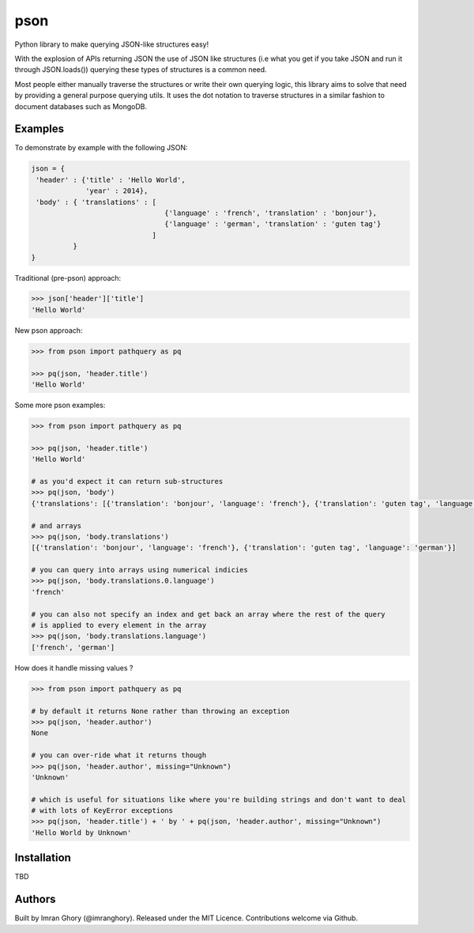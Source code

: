 pson
====

Python library to make querying JSON-like structures easy!

With the explosion of APIs returning JSON the use of JSON like structures (i.e what you get if you take JSON and run it through JSON.loads()) querying these types of structures is a common need.

Most people either manually traverse the structures or write their own querying logic, this library aims to solve that need by providing a general purpose querying utils. It uses the dot notation to traverse structures in a similar fashion to document databases such as MongoDB.

Examples
--------

To demonstrate by example with the following JSON:

.. code-block:: js

    json = {
     'header' : {'title' : 'Hello World', 
                 'year' : 2014}, 
     'body' : { 'translations' : [
                                    {'language' : 'french', 'translation' : 'bonjour'}, 
                                    {'language' : 'german', 'translation' : 'guten tag'}
                                 ] 
              }
    }
    
Traditional (pre-pson) approach:

.. code-block:: pycon

    >>> json['header']['title']
    'Hello World'

New pson approach:
    
.. code-block:: pycon

    >>> from pson import pathquery as pq

    >>> pq(json, 'header.title')
    'Hello World'
    
Some more pson examples:

.. code-block:: pycon

    >>> from pson import pathquery as pq

    >>> pq(json, 'header.title')
    'Hello World'
    
    # as you'd expect it can return sub-structures    
    >>> pq(json, 'body')
    {'translations': [{'translation': 'bonjour', 'language': 'french'}, {'translation': 'guten tag', 'language': 'german'}]}

    # and arrays
    >>> pq(json, 'body.translations')
    [{'translation': 'bonjour', 'language': 'french'}, {'translation': 'guten tag', 'language': 'german'}]
  
    # you can query into arrays using numerical indicies 
    >>> pq(json, 'body.translations.0.language')
    'french'

    # you can also not specify an index and get back an array where the rest of the query 
    # is applied to every element in the array
    >>> pq(json, 'body.translations.language')
    ['french', 'german']

    
How does it handle missing values ?

.. code-block:: pycon

    >>> from pson import pathquery as pq
    
    # by default it returns None rather than throwing an exception
    >>> pq(json, 'header.author')
    None
  
    # you can over-ride what it returns though
    >>> pq(json, 'header.author', missing="Unknown")
    'Unknown'
    
    # which is useful for situations like where you're building strings and don't want to deal
    # with lots of KeyError exceptions
    >>> pq(json, 'header.title') + ' by ' + pq(json, 'header.author', missing="Unknown")
    'Hello World by Unknown'
    
    

Installation
------------
TBD

Authors
------------

Built by Imran Ghory (@imranghory). Released under the MIT Licence. Contributions welcome via Github.
